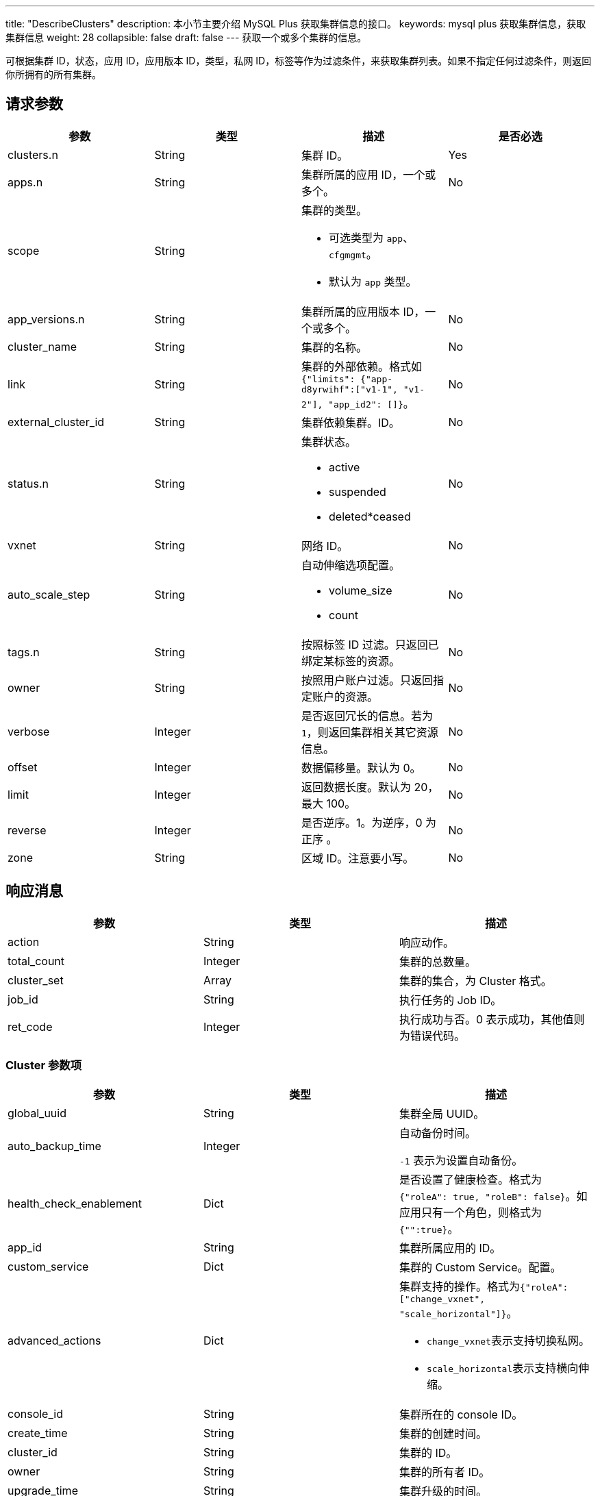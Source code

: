 ---
title: "DescribeClusters"
description: 本小节主要介绍 MySQL Plus 获取集群信息的接口。 
keywords: mysql plus 获取集群信息，获取集群信息
weight: 28
collapsible: false
draft: false
---
获取一个或多个集群的信息。

可根据集群 ID，状态，应用 ID，应用版本 ID，类型，私网 ID，标签等作为过滤条件，来获取集群列表。如果不指定任何过滤条件，则返回你所拥有的所有集群。

== 请求参数

|===
| 参数 | 类型 | 描述 | 是否必选

| clusters.n
| String
| 集群 ID。
| Yes

| apps.n
| String
| 集群所属的应用 ID，一个或多个。
| No

| scope
| String
a| 集群的类型。

* 可选类型为 `app`、`cfgmgmt`。
* 默认为 `app` 类型。
|

| app_versions.n
| String
| 集群所属的应用版本 ID，一个或多个。
| No

| cluster_name
| String
| 集群的名称。
| No

| link
| String
| 集群的外部依赖。格式如 `{"limits": {"app-d8yrwihf":["v1-1", "v1-2"], "app_id2": []}`。
| No

| external_cluster_id
| String
| 集群依赖集群。ID。
| No

| status.n
| String
a| 集群状态。

* active 
* suspended
* deleted*ceased
| No

| vxnet
| String
| 网络 ID。
| No

| auto_scale_step
| String
a| 自动伸缩选项配置。

* volume_size
* count
| No

| tags.n
| String
| 按照标签 ID 过滤。只返回已绑定某标签的资源。
| No

| owner
| String
| 按照用户账户过滤。只返回指定账户的资源。
| No

| verbose
| Integer
| 是否返回冗长的信息。若为 `1`，则返回集群相关其它资源信息。
| No

| offset
| Integer
| 数据偏移量。默认为 0。
| No

| limit
| Integer
| 返回数据长度。默认为 20，最大 100。
| No

| reverse
| Integer
| 是否逆序。1。为逆序，0 为正序 。
| No

| zone
| String
| 区域 ID。注意要小写。
| No
|===

== 响应消息

|===
| 参数 | 类型 | 描述

| action
| String
| 响应动作。

| total_count
| Integer
| 集群的总数量。

| cluster_set
| Array
| 集群的集合，为 Cluster 格式。

| job_id
| String
| 执行任务的 Job ID。

| ret_code
| Integer
| 执行成功与否。0 表示成功，其他值则为错误代码。
|===

=== Cluster 参数项

|===
| 参数 | 类型 | 描述

| global_uuid
| String
| 集群全局 UUID。

| auto_backup_time
| Integer
| 自动备份时间。 +

`-1` 表示为设置自动备份。

| health_check_enablement
| Dict
| 是否设置了健康检查。格式为 `{"roleA": true, "roleB": false}`。如应用只有一个角色，则格式为``{"":true}``。

| app_id
| String
| 集群所属应用的 ID。

| custom_service
| Dict
| 集群的 Custom Service。配置。

| advanced_actions
| Dict
a| 集群支持的操作。格式为``{"roleA": ["change_vxnet", "scale_horizontal"]}``。

* ``change_vxnet``表示支持切换私网。
* ``scale_horizontal``表示支持横向伸缩。

| console_id
| String
| 集群所在的 console ID。

| create_time
| String
| 集群的创建时间。

| cluster_id
| String
| 集群的 ID。

| owner
| String
| 集群的所有者 ID。

| upgrade_time
| String
| 集群升级的时间。

| incremental_backup_supported
| String
| 集群是否支持增量备份。

| display_tabs
| Dict
| 集群的 display tabs配置。

| cluster_type
| Integer
| 0 表示为 AppCenter2.0 集群，1 表示为 AppCenter1.0集群。

| security_group_id
| String
| 集群绑定的防火墙 ID。

| upgrade_status
| String
| 集群升级操作的状态 。

| node_count
| Integer
| 集群的节点数量。

| app_version
| String
| 集群所属的应用版本 ID。

| role_count
| Dict
| 集群分角色的节点数量。格式为。`{"roleA": 2, "roleB": 1}`。

| status
| String
a| 集群当前的状态。

* active 
* deleted
* ceased
* suspended

| description
| String
| 集群的描述信息.

| tags
| Array
| 集群的 tag 信息。

| app_info
| Dict
| 集群所属的 APP 信息。格式为 `{"app_name":"ZooKeeper", "app_id":"app-dddcsdfs", "icon":"ca-iwsdfsf"}`。

| transition_status
| String
a| 集群的中间状态。

* creating
* updating
* deleting
* ceasing

| root_user_id
| String
| 集群所属用户的主账号 ID。

| name
| String
| 集群的名称。

| roles
| Array
| 集群节点角色。　

| lastest_snapshot_time
| String
| 最新的备份的时间。

| vxnet
| Dict
a| 集群所在的网络信息。 +
格式为 `{"vxnet_name": "zoo", "vxnet_type": 1, "vxnet_id": "vxnet-diasfd", "vpc_router_id": "rtr-23145adf"}`。

* ``vxnet_type`` 为网络的类型，``1``表示为私有网络。
* ``vpc_router_id`` 表示网络所在 VPC 的 ID。

| auto_scale_step
| Dict
a| 集群各角色各项配置参数的自动伸缩步长值。 +
格式为``{"master": {"count": 1}, "slave": {"volume_size": 20}}``。

* ``count``表示该角色每次自动伸缩的节点数量。
* ``volume_size``表示该角色每次自动伸缩的磁盘大小。

| backup_policy
| String
| 集群备份的策略。

| endpoints
| Dict
| 集群的 endpoints 设置。

| app_version_info
| Dict
| 集群所属的应用版本信息。 +

格式为 `{ "status_time":"2017-04-21T02:34:24Z", "upgrade_policy":[], "resource_kit":"ca-nx8rerlv", "version_id":"appv-70gegwmp", "name":"v1.0 - ZooKeeper 3.4.9" } `
|===

== 示例

=== 请求示例

[source]
----
https://api.qingcloud.com/iaas/?action=DescribeClusters
&clusters.1=cl-q1witcdk
&limit=20
&reverse=1
&scope=app
&zone=pek3a
&COMMON_PARAMS
----

=== 响应示例

[,json]
----
“{
  "action":"DescribeClustersResponse",
  "total_count":1,
  "cluster_set":[
    {
      "auto_backup_time":-1,
      "health_check_enablement":{
        "":true
      },
      "custom_service":{},
      "app_id":"app-tg3lbp0a",
      "advanced_actions":{
        "":"change_vxnet,scale_horizontal"
      },
      "upgrade_policy":[],
      "create_time":"2018-03-04T06:00:15Z",
      "cluster_id":"cl-q1witcdk",
      "owner":"usr-NzTfAWek",
      "upgrade_time":"2018-03-04T06:00:15Z",
      "incremental_backup_supported":false,
      "display_tabs":{},
      "sub_code":0,
      "add_links":null,
      "security_group_id":"",
      "upgrade_status":"",
      "status_time":"2018-03-04T06:02:26Z",
      "node_count":3,
      "app_version":"appv-70gegwmp",
      "role_count":{
        "":3
      },
      "status":"active",
      "description":"",
      "tags":[],
      "app_info":{
        "app_name":"ZooKeeper",
        "app_id":"app-tg3lbp0a",
        "icon":"ca-iwg9qvsx"
      },
      "transition_status":"",
      "partner_access":false,
      "name":"ZooKeeper",
      "roles":[
        ""
      ],
      "auto_scale_step":{
        "":{
          "count":1,
          "volume_size":20
        }
      },
      "lastest_snapshot_time":null,
      "vxnet":{
        "vxnet_name":"",
        "vxnet_type":1,
        "vxnet_id":"vxnet-pmefzgi",
        "vpc_router_id":"rtr-bk8fnw71"
      },
      "debug":false,
      "backup_policy":null,
      "endpoints":{
        "client":{
          "protocol":"tcp",
          "port":2181
        },
        "rest":{
          "protocol":"tcp",
          "port":9998
        }
      },
      "backup":{
        "":false
      },
      "app_version_info":{
        "status_time":"2017-04-21T02:34:24Z",
        "upgrade_policy":[],
        "resource_kit":"ca-nx8rerlv",
        "version_id":"appv-70gegwmp",
        "name":"v1.0 - ZooKeeper 3.4.9"
      }
    }
  ],
  "ret_code":0
}”
----
